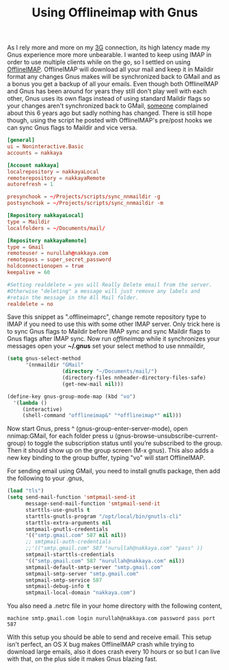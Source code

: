 #+title: Using Offlineimap with Gnus
#+tags: offlineimap gnus

As I rely more and more on my [[http://en.wikipedia.org/wiki/3G][3G]] connection, its high latency made my
Gnus experience more more unbearable. I wanted to keep using IMAP in
order to use multiple clients while on the go, so I settled on using
[[http://software.complete.org/software/projects/show/offlineimap][OfflineIMAP]]. OfflineIMAP will download all your mail and keep it in
Maildir format any changes Gnus makes will be synchronized back to
GMail and as a bonus you get a backup of all your emails. Even though
both OfflineIMAP and Gnus has been around for years they still don't
play well with each other, Gnus uses its own flags instead of using
standard Maildir flags so your changes aren't synchronized back to
GMail, [[http://groups.google.com/group/linux.debian.user/msg/7594165a2b6d1c49][someone]] complained about this 6 years ago but sadly nothing has
changed. There is still hope though, using the script he posted with
OfflineIMAP's pre/post hooks we can sync Gnus flags to Maildir and
vice versa.

#+BEGIN_SRC conf
  [general]
  ui = Noninteractive.Basic
  accounts = nakkaya
  
  [Account nakkaya]
  localrepository = nakkayaLocal
  remoterepository = nakkayaRemote
  autorefresh = 1
  
  presynchook = ~/Projects/scripts/sync_nnmaildir -g
  postsynchook = ~/Projects/scripts/sync_nnmaildir -m
  
  [Repository nakkayaLocal]
  type = Maildir
  localfolders = ~/Documents/mail/
  
  [Repository nakkayaRemote]
  type = Gmail
  remoteuser = nurullah@nakkaya.com
  remotepass = super_secret_password
  holdconnectionopen = true
  keepalive = 60
  
  #Setting realdelete = yes will Really Delete email from the server.
  #Otherwise "deleting" a message will just remove any labels and 
  #retain the message in the All Mail folder.
  realdelete = no
#+END_SRC

Save this snippet as ".offlineimaprc", change remote repository type to
IMAP if you need to use this with some other IMAP server. Only trick here is
to sync Gnus flags to Maildir before IMAP sync and sync Maildir flags to
Gnus flags after IMAP sync. Now run /offlineimap/ while it
synchronizes your messages open your *~/.gnus* set your select method
to use nnmaildir,

#+BEGIN_SRC emacs-lisp
  (setq gnus-select-method 
        '(nnmaildir "GMail" 
                    (directory "~/Documents/mail/")
                    (directory-files nnheader-directory-files-safe) 
                    (get-new-mail nil)))
  
  (define-key gnus-group-mode-map (kbd "vo")
    '(lambda ()
       (interactive)
       (shell-command "offlineimap&" "*offlineimap*" nil)))
#+END_SRC

Now start Gnus, press ^ (gnus-group-enter-server-mode), open
nnimap:GMail, for each folder press u
(gnus-browse-unsubscribe-current-group) to toggle the subscription
status until you’re subscribed to the group. Then it should show up on
the group screen (M-x gnus). This also adds a new key binding to the
group buffer, typing "vo" will start OfflineIMAP.

For sending email using GMail, you need to install gnutls package, then
add the following to your .gnus,

#+BEGIN_SRC emacs-lisp
  (load "tls")
  (setq send-mail-function 'smtpmail-send-it
        message-send-mail-function 'smtpmail-send-it
        starttls-use-gnutls t
        starttls-gnutls-program "/opt/local/bin/gnutls-cli"
        starttls-extra-arguments nil      
        smtpmail-gnutls-credentials
        '(("smtp.gmail.com" 587 nil nil))
        ;; smtpmail-auth-credentials
        ;;'(("smtp.gmail.com" 587 "nurullah@nakkaya.com" "pass" ))
        smtpmail-starttls-credentials 
        '(("smtp.gmail.com" 587 "nurullah@nakkaya.com" nil))
        smtpmail-default-smtp-server "smtp.gmail.com"
        smtpmail-smtp-server "smtp.gmail.com"
        smtpmail-smtp-service 587
        smtpmail-debug-info t
        smtpmail-local-domain "nakkaya.com")
#+END_SRC

You also need a .netrc file in your home directory with the following
content,

#+BEGIN_EXAMPLE
  machine smtp.gmail.com login nurullah@nakkaya.com password pass port 587
#+END_EXAMPLE

With this setup you should be able to send and receive email. This setup
isn't perfect, an OS X bug makes OfflineIMAP crash while trying to download
large emails, also it does crash every 10 hours or so but I can live
with that, on the plus side it makes Gnus blazing fast.
